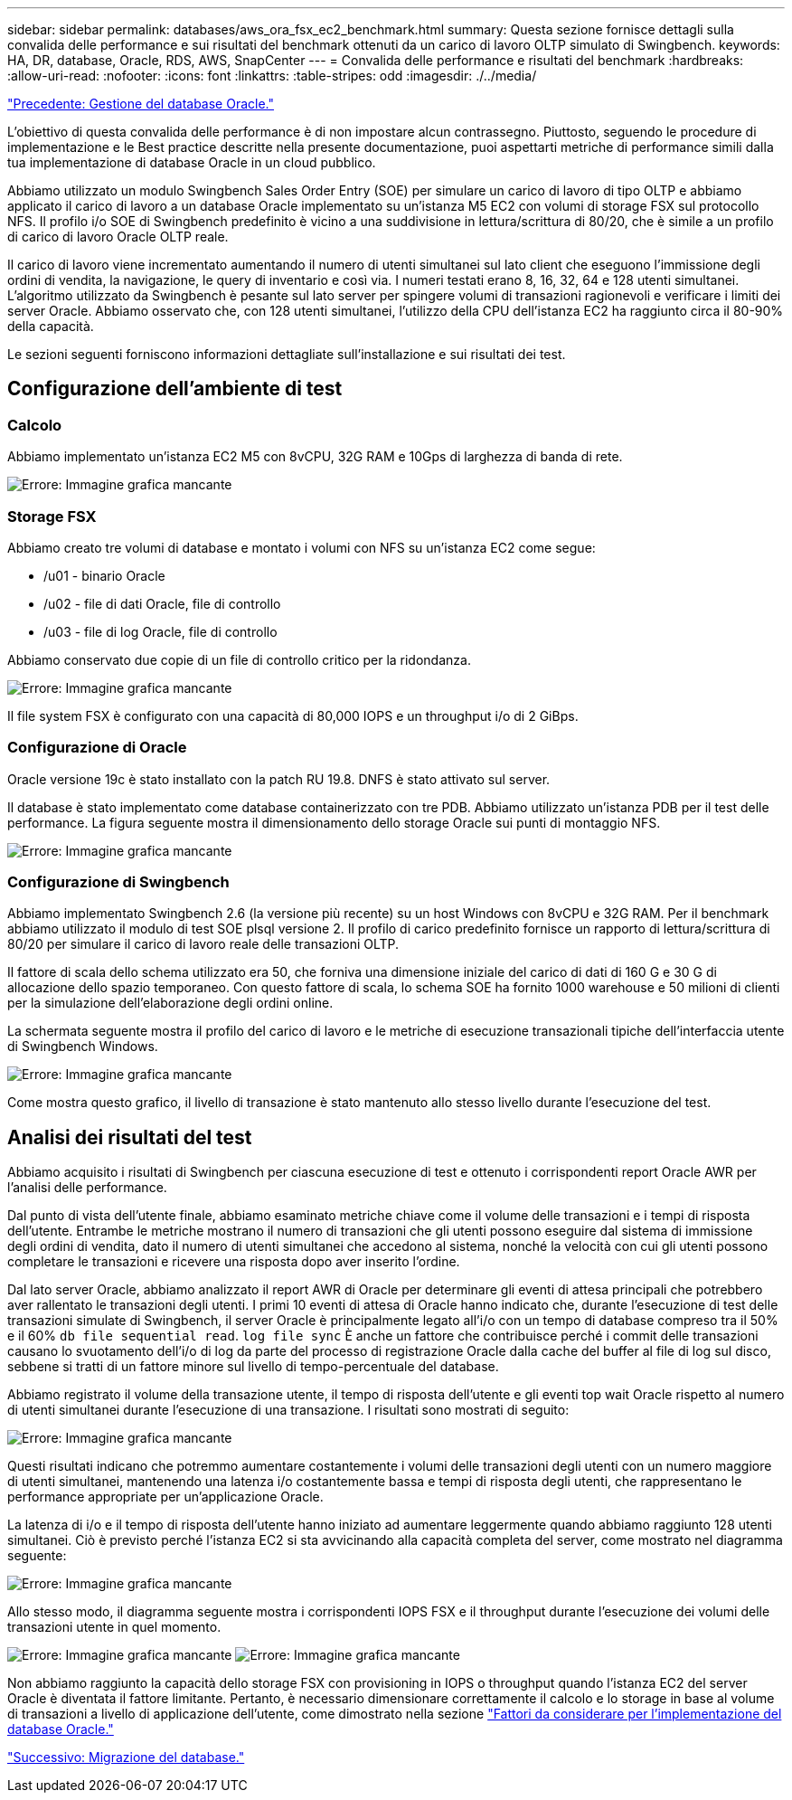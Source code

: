 ---
sidebar: sidebar 
permalink: databases/aws_ora_fsx_ec2_benchmark.html 
summary: Questa sezione fornisce dettagli sulla convalida delle performance e sui risultati del benchmark ottenuti da un carico di lavoro OLTP simulato di Swingbench. 
keywords: HA, DR, database, Oracle, RDS, AWS, SnapCenter 
---
= Convalida delle performance e risultati del benchmark
:hardbreaks:
:allow-uri-read: 
:nofooter: 
:icons: font
:linkattrs: 
:table-stripes: odd
:imagesdir: ./../media/


link:aws_ora_fsx_ec2_mgmt.html["Precedente: Gestione del database Oracle."]

[role="lead"]
L'obiettivo di questa convalida delle performance è di non impostare alcun contrassegno. Piuttosto, seguendo le procedure di implementazione e le Best practice descritte nella presente documentazione, puoi aspettarti metriche di performance simili dalla tua implementazione di database Oracle in un cloud pubblico.

Abbiamo utilizzato un modulo Swingbench Sales Order Entry (SOE) per simulare un carico di lavoro di tipo OLTP e abbiamo applicato il carico di lavoro a un database Oracle implementato su un'istanza M5 EC2 con volumi di storage FSX sul protocollo NFS. Il profilo i/o SOE di Swingbench predefinito è vicino a una suddivisione in lettura/scrittura di 80/20, che è simile a un profilo di carico di lavoro Oracle OLTP reale.

Il carico di lavoro viene incrementato aumentando il numero di utenti simultanei sul lato client che eseguono l'immissione degli ordini di vendita, la navigazione, le query di inventario e così via. I numeri testati erano 8, 16, 32, 64 e 128 utenti simultanei. L'algoritmo utilizzato da Swingbench è pesante sul lato server per spingere volumi di transazioni ragionevoli e verificare i limiti dei server Oracle. Abbiamo osservato che, con 128 utenti simultanei, l'utilizzo della CPU dell'istanza EC2 ha raggiunto circa il 80-90% della capacità.

Le sezioni seguenti forniscono informazioni dettagliate sull'installazione e sui risultati dei test.



== Configurazione dell'ambiente di test



=== Calcolo

Abbiamo implementato un'istanza EC2 M5 con 8vCPU, 32G RAM e 10Gps di larghezza di banda di rete.

image:aws_ora_fsx_ec2_inst_10.PNG["Errore: Immagine grafica mancante"]



=== Storage FSX

Abbiamo creato tre volumi di database e montato i volumi con NFS su un'istanza EC2 come segue:

* /u01 - binario Oracle
* /u02 - file di dati Oracle, file di controllo
* /u03 - file di log Oracle, file di controllo


Abbiamo conservato due copie di un file di controllo critico per la ridondanza.

image:aws_ora_fsx_ec2_stor_15.PNG["Errore: Immagine grafica mancante"]

Il file system FSX è configurato con una capacità di 80,000 IOPS e un throughput i/o di 2 GiBps.



=== Configurazione di Oracle

Oracle versione 19c è stato installato con la patch RU 19.8. DNFS è stato attivato sul server.

Il database è stato implementato come database containerizzato con tre PDB. Abbiamo utilizzato un'istanza PDB per il test delle performance. La figura seguente mostra il dimensionamento dello storage Oracle sui punti di montaggio NFS.

image:aws_ora_fsx_ec2_inst_11.PNG["Errore: Immagine grafica mancante"]



=== Configurazione di Swingbench

Abbiamo implementato Swingbench 2.6 (la versione più recente) su un host Windows con 8vCPU e 32G RAM. Per il benchmark abbiamo utilizzato il modulo di test SOE plsql versione 2. Il profilo di carico predefinito fornisce un rapporto di lettura/scrittura di 80/20 per simulare il carico di lavoro reale delle transazioni OLTP.

Il fattore di scala dello schema utilizzato era 50, che forniva una dimensione iniziale del carico di dati di 160 G e 30 G di allocazione dello spazio temporaneo. Con questo fattore di scala, lo schema SOE ha fornito 1000 warehouse e 50 milioni di clienti per la simulazione dell'elaborazione degli ordini online.

La schermata seguente mostra il profilo del carico di lavoro e le metriche di esecuzione transazionali tipiche dell'interfaccia utente di Swingbench Windows.

image:aws_ora_fsx_ec2_swin_01.PNG["Errore: Immagine grafica mancante"]

Come mostra questo grafico, il livello di transazione è stato mantenuto allo stesso livello durante l'esecuzione del test.



== Analisi dei risultati del test

Abbiamo acquisito i risultati di Swingbench per ciascuna esecuzione di test e ottenuto i corrispondenti report Oracle AWR per l'analisi delle performance.

Dal punto di vista dell'utente finale, abbiamo esaminato metriche chiave come il volume delle transazioni e i tempi di risposta dell'utente. Entrambe le metriche mostrano il numero di transazioni che gli utenti possono eseguire dal sistema di immissione degli ordini di vendita, dato il numero di utenti simultanei che accedono al sistema, nonché la velocità con cui gli utenti possono completare le transazioni e ricevere una risposta dopo aver inserito l'ordine.

Dal lato server Oracle, abbiamo analizzato il report AWR di Oracle per determinare gli eventi di attesa principali che potrebbero aver rallentato le transazioni degli utenti. I primi 10 eventi di attesa di Oracle hanno indicato che, durante l'esecuzione di test delle transazioni simulate di Swingbench, il server Oracle è principalmente legato all'i/o con un tempo di database compreso tra il 50% e il 60% `db file sequential read`. `log file sync` È anche un fattore che contribuisce perché i commit delle transazioni causano lo svuotamento dell'i/o di log da parte del processo di registrazione Oracle dalla cache del buffer al file di log sul disco, sebbene si tratti di un fattore minore sul livello di tempo-percentuale del database.

Abbiamo registrato il volume della transazione utente, il tempo di risposta dell'utente e gli eventi top wait Oracle rispetto al numero di utenti simultanei durante l'esecuzione di una transazione. I risultati sono mostrati di seguito:

image:aws_ora_fsx_ec2_swin_02.PNG["Errore: Immagine grafica mancante"]

Questi risultati indicano che potremmo aumentare costantemente i volumi delle transazioni degli utenti con un numero maggiore di utenti simultanei, mantenendo una latenza i/o costantemente bassa e tempi di risposta degli utenti, che rappresentano le performance appropriate per un'applicazione Oracle.

La latenza di i/o e il tempo di risposta dell'utente hanno iniziato ad aumentare leggermente quando abbiamo raggiunto 128 utenti simultanei. Ciò è previsto perché l'istanza EC2 si sta avvicinando alla capacità completa del server, come mostrato nel diagramma seguente:

image:aws_ora_fsx_ec2_swin_03.PNG["Errore: Immagine grafica mancante"]

Allo stesso modo, il diagramma seguente mostra i corrispondenti IOPS FSX e il throughput durante l'esecuzione dei volumi delle transazioni utente in quel momento.

image:aws_ora_fsx_ec2_swin_04.PNG["Errore: Immagine grafica mancante"]
image:aws_ora_fsx_ec2_swin_05.PNG["Errore: Immagine grafica mancante"]

Non abbiamo raggiunto la capacità dello storage FSX con provisioning in IOPS o throughput quando l'istanza EC2 del server Oracle è diventata il fattore limitante. Pertanto, è necessario dimensionare correttamente il calcolo e lo storage in base al volume di transazioni a livello di applicazione dell'utente, come dimostrato nella sezione link:aws_ora_fsx_ec2_factors.html["Fattori da considerare per l'implementazione del database Oracle."]

link:aws_ora_fsx_ec2_migration.html["Successivo: Migrazione del database."]
